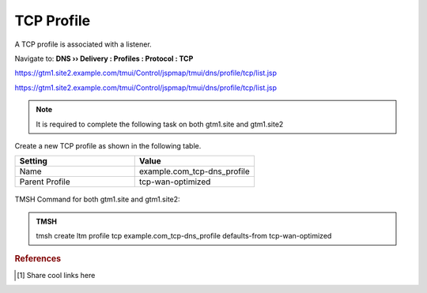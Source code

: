 TCP Profile
============================

A TCP profile is associated with a listener.

Navigate to: **DNS  ››  Delivery : Profiles : Protocol : TCP**

https://gtm1.site2.example.com/tmui/Control/jspmap/tmui/dns/profile/tcp/list.jsp

https://gtm1.site2.example.com/tmui/Control/jspmap/tmui/dns/profile/tcp/list.jsp

.. note:: It is required to complete the following task on both gtm1.site and gtm1.site2

Create a new TCP profile as shown in the following table.

.. csv-table::
   :header: "Setting", "Value"
   :widths: 15, 15

   "Name", "example.com_tcp-dns_profile"
   "Parent Profile", "tcp-wan-optimized"

.. figure:: /_static/class1/dns_profile_tcp.png
   :width: 800

TMSH Command for both gtm1.site and gtm1.site2:

.. admonition:: TMSH

   tmsh create ltm profile tcp example.com_tcp-dns_profile defaults-from tcp-wan-optimized

.. rubric:: References
.. [#f1] Share cool links here
